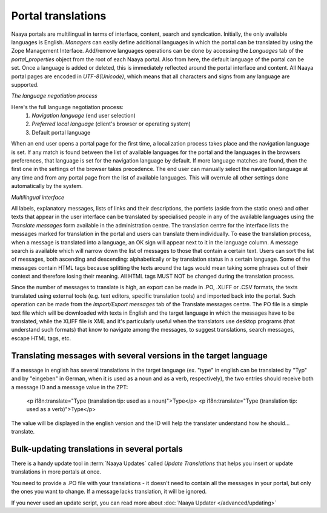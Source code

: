 Portal translations
===================

Naaya portals are multilingual in terms of interface, content, search and syndication. Initially, the only available languages is English. 
*Managers* can easily define additional languages in which the portal can be translated by using the Zope Management Interface. Add/remove languages operations can be done by accessing the *Languages* tab of the *portal_properties* object from the root of each Naaya portal. 
Also from here, the default language of the portal can be set. Once a language is added or deleted, this is immediately reflected around the portal interface and content. 
All Naaya portal pages are encoded in *UTF-8(Unicode)*, which means that all characters and signs from any language are supported. 

*The language negotiation process*

Here's the full language negotiation process:
	1. *Navigation language* (end user selection) 
	2. *Preferred local language* (client's browser or operating system) 
	3. Default portal language

When an end user opens a portal page for the first time, a localization process takes place and the navigation language is set. If any match is found between the list of available languages for the portal and the languages in the browsers preferences, that language is set for the navigation language by default. If more language matches are found, then the first one in the settings of the browser takes precedence.
The end user can manually select the navigation language at any time and from any portal page from the list of available languages. This will overrule all other settings done automatically by the system.

*Multilingual interface*

All labels, explanatory messages, lists of links and their descriptions, the portlets (aside from the static ones) and other texts that appear in the user interface can be translated by specialised people in any of the available languages using the *Translate messages* form available in the administration centre. 
The translation centre for the interface lists the messages marked for translation in the portal and users can translate them individually. To ease the translation process, when a message is translated into a language, an OK sign will appear next to it in the language column. A message search is available which will narrow down the list of messages to those that contain a certain text. Users can sort the list of messages, both ascending and descending: alphabetically or by translation status in a certain language.  
Some of the messages contain HTML tags because splitting the texts around the tags would mean taking some phrases out of their context and therefore losing their meaning. All HTML tags MUST NOT be changed during the translation process. 

Since the number of messages to translate is high, an export can be made in .PO, .XLIFF or .CSV formats, the texts translated using external tools (e.g. text editors, specific translation tools) and imported back into the portal. Such operation can be made from the *Import/Export messages* tab of the Translate messages centre. 
The PO file is a simple text file which will be downloaded with texts in English and the target language in which the messages have to be translated, while the XLIFF file is XML and it's particularly useful when the translators use desktop programs (that understand such formats) that know to navigate among the messages, to suggest translations, search messages, escape HTML tags, etc. 



Translating messages with several versions in the target language
-----------------------------------------------------------------
If a message in english has several translations in the target language (ex. "type" in english can be translated by "Typ" and by "eingeben" in German, when it is used as a noun and as a verb, respectively), the two entries should receive both a message ID and a message value in the ZPT:

    <p i18n:translate="Type (translation tip: used as a noun)">Type</p>
    <p i18n:translate="Type (translation tip: used as a verb)">Type</p>

The value will be displayed in the english version and the ID will help the translater understand how he should... translate.


Bulk-updating translations in several portals
---------------------------------------------

There is a handy update tool in :term:`Naaya Updates` called `Update Translations`
that helps you insert or update translations in more portals at once.

You need to provide a .PO file with your translations - it doesn't need to contain
all the messages in your portal, but only the ones you want to change. If a
message lacks translation, it will be ignored.

If you never used an update script, you can read more about
:doc:`Naaya Updater </advanced/updating>`
